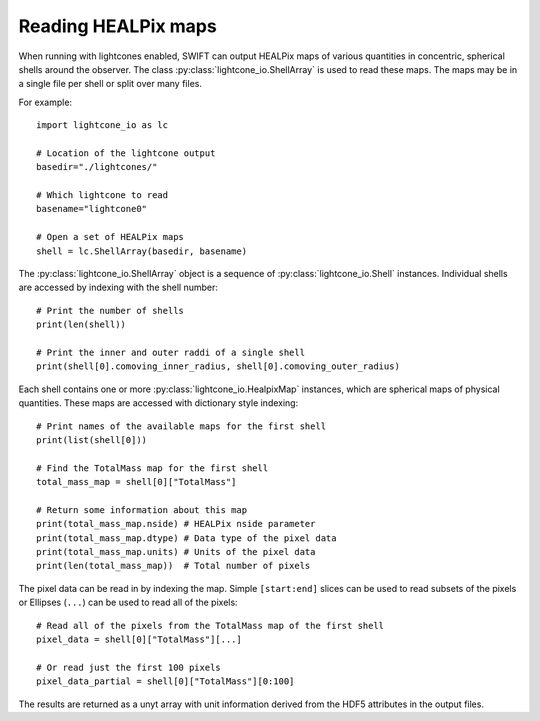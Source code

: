 Reading HEALPix maps
====================

When running with lightcones enabled, SWIFT can output HEALPix maps of various
quantities in concentric, spherical shells around the observer. The class
:py:class:`lightcone_io.ShellArray` is used to read these maps. The maps may
be in a single file per shell or split over many files.

For example::

  import lightcone_io as lc

  # Location of the lightcone output
  basedir="./lightcones/"

  # Which lightcone to read
  basename="lightcone0"

  # Open a set of HEALPix maps
  shell = lc.ShellArray(basedir, basename)

The :py:class:`lightcone_io.ShellArray` object is a sequence of
:py:class:`lightcone_io.Shell` instances. Individual shells are
accessed by indexing with the shell number::

  # Print the number of shells
  print(len(shell))

  # Print the inner and outer raddi of a single shell
  print(shell[0].comoving_inner_radius, shell[0].comoving_outer_radius)

Each shell contains one or more :py:class:`lightcone_io.HealpixMap`
instances, which are spherical maps of physical quantities. These maps
are accessed with dictionary style indexing::

  # Print names of the available maps for the first shell
  print(list(shell[0]))

  # Find the TotalMass map for the first shell
  total_mass_map = shell[0]["TotalMass"]

  # Return some information about this map
  print(total_mass_map.nside) # HEALPix nside parameter
  print(total_mass_map.dtype) # Data type of the pixel data
  print(total_mass_map.units) # Units of the pixel data
  print(len(total_mass_map))  # Total number of pixels

The pixel data can be read in by indexing the map. Simple ``[start:end]`` slices
can be used to read subsets of the pixels or Ellipses (``...``) can be used to
read all of the pixels::

  # Read all of the pixels from the TotalMass map of the first shell
  pixel_data = shell[0]["TotalMass"][...]

  # Or read just the first 100 pixels
  pixel_data_partial = shell[0]["TotalMass"][0:100]

The results are returned as a unyt array with unit information derived
from the HDF5 attributes in the output files.
